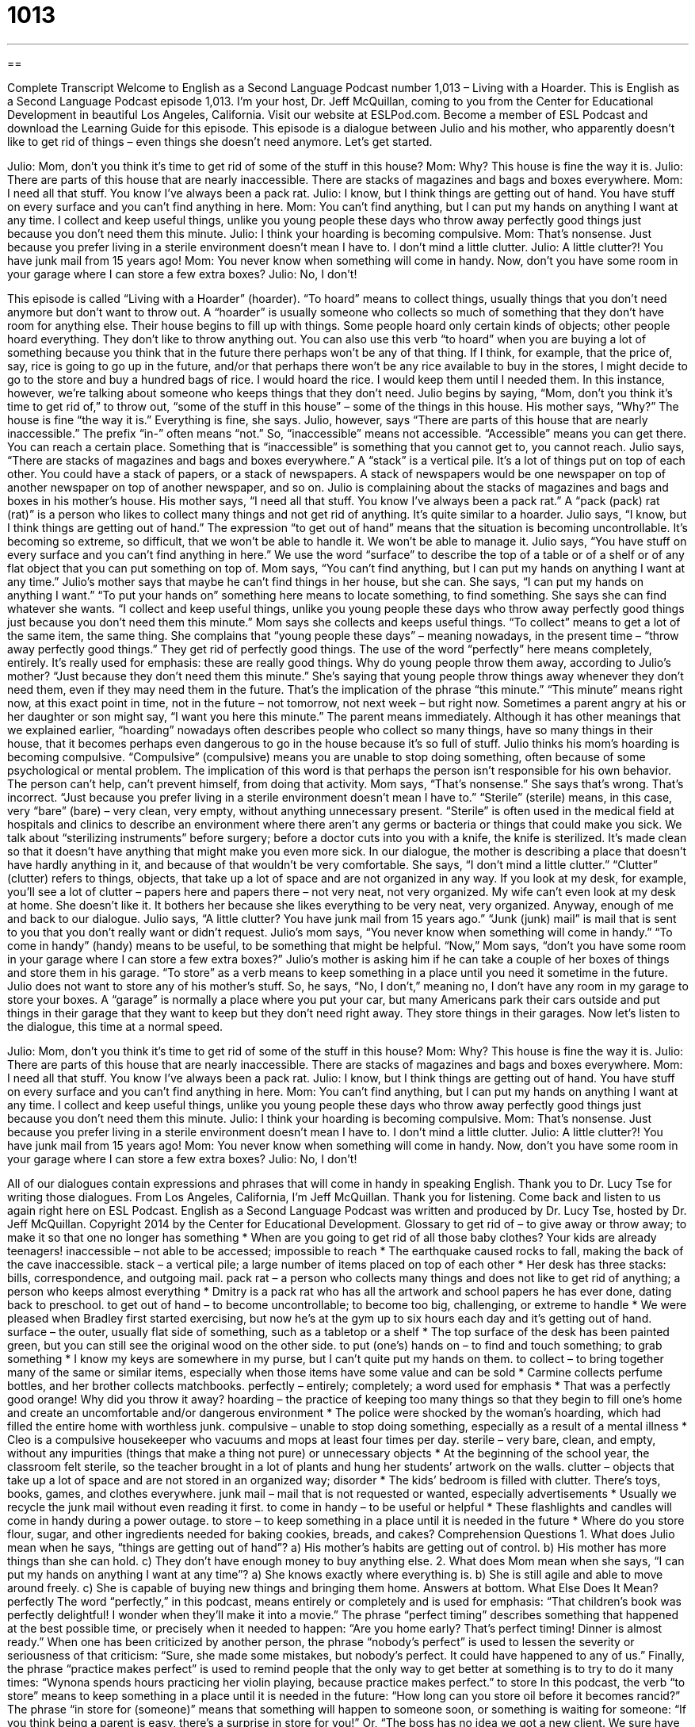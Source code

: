 = 1013
:toc: left
:toclevels: 3
:sectnums:
:stylesheet: ../../../myAdocCss.css

'''

== 

Complete Transcript
Welcome to English as a Second Language Podcast number 1,013 – Living with a Hoarder.
This is English as a Second Language Podcast episode 1,013. I’m your host, Dr. Jeff McQuillan, coming to you from the Center for Educational Development in beautiful Los Angeles, California.
Visit our website at ESLPod.com. Become a member of ESL Podcast and download the Learning Guide for this episode.
This episode is a dialogue between Julio and his mother, who apparently doesn’t like to get rid of things – even things she doesn’t need anymore. Let’s get started.
[start of dialogue]
Julio: Mom, don’t you think it’s time to get rid of some of the stuff in this house?
Mom: Why? This house is fine the way it is.
Julio: There are parts of this house that are nearly inaccessible. There are stacks of magazines and bags and boxes everywhere.
Mom: I need all that stuff. You know I’ve always been a pack rat.
Julio: I know, but I think things are getting out of hand. You have stuff on every surface and you can’t find anything in here.
Mom: You can’t find anything, but I can put my hands on anything I want at any time. I collect and keep useful things, unlike you young people these days who throw away perfectly good things just because you don’t need them this minute.
Julio: I think your hoarding is becoming compulsive.
Mom: That’s nonsense. Just because you prefer living in a sterile environment doesn’t mean I have to. I don’t mind a little clutter.
Julio: A little clutter?! You have junk mail from 15 years ago!
Mom: You never know when something will come in handy. Now, don’t you have some room in your garage where I can store a few extra boxes?
Julio: No, I don’t!
[end of dialogue]
This episode is called “Living with a Hoarder” (hoarder). “To hoard” means to collect things, usually things that you don’t need anymore but don’t want to throw out. A “hoarder” is usually someone who collects so much of something that they don’t have room for anything else. Their house begins to fill up with things. Some people hoard only certain kinds of objects; other people hoard everything. They don’t like to throw anything out.
You can also use this verb “to hoard” when you are buying a lot of something because you think that in the future there perhaps won’t be any of that thing. If I think, for example, that the price of, say, rice is going to go up in the future, and/or that perhaps there won’t be any rice available to buy in the stores, I might decide to go to the store and buy a hundred bags of rice. I would hoard the rice. I would keep them until I needed them. In this instance, however, we’re talking about someone who keeps things that they don’t need.
Julio begins by saying, “Mom, don’t you think it’s time to get rid of,” to throw out, “some of the stuff in this house” – some of the things in this house. His mother says, “Why?” The house is fine “the way it is.” Everything is fine, she says. Julio, however, says “There are parts of this house that are nearly inaccessible.” The prefix “in-” often means “not.” So, “inaccessible” means not accessible. “Accessible” means you can get there. You can reach a certain place. Something that is “inaccessible” is something that you cannot get to, you cannot reach.
Julio says, “There are stacks of magazines and bags and boxes everywhere.” A “stack” is a vertical pile. It’s a lot of things put on top of each other. You could have a stack of papers, or a stack of newspapers. A stack of newspapers would be one newspaper on top of another newspaper on top of another newspaper, and so on. Julio is complaining about the stacks of magazines and bags and boxes in his mother’s house.
His mother says, “I need all that stuff. You know I’ve always been a pack rat.” A “pack (pack) rat (rat)” is a person who likes to collect many things and not get rid of anything. It’s quite similar to a hoarder. Julio says, “I know, but I think things are getting out of hand.” The expression “to get out of hand” means that the situation is becoming uncontrollable. It’s becoming so extreme, so difficult, that we won’t be able to handle it. We won’t be able to manage it.
Julio says, “You have stuff on every surface and you can’t find anything in here.” We use the word “surface” to describe the top of a table or of a shelf or of any flat object that you can put something on top of. Mom says, “You can’t find anything, but I can put my hands on anything I want at any time.” Julio’s mother says that maybe he can’t find things in her house, but she can. She says, “I can put my hands on anything I want.” “To put your hands on” something here means to locate something, to find something. She says she can find whatever she wants.
“I collect and keep useful things, unlike you young people these days who throw away perfectly good things just because you don’t need them this minute.” Mom says she collects and keeps useful things. “To collect” means to get a lot of the same item, the same thing. She complains that “young people these days” – meaning nowadays, in the present time – “throw away perfectly good things.” They get rid of perfectly good things. The use of the word “perfectly” here means completely, entirely. It’s really used for emphasis: these are really good things.
Why do young people throw them away, according to Julio’s mother? “Just because they don’t need them this minute.” She’s saying that young people throw things away whenever they don’t need them, even if they may need them in the future. That’s the implication of the phrase “this minute.” “This minute” means right now, at this exact point in time, not in the future – not tomorrow, not next week – but right now. Sometimes a parent angry at his or her daughter or son might say, “I want you here this minute.” The parent means immediately.
Although it has other meanings that we explained earlier, “hoarding” nowadays often describes people who collect so many things, have so many things in their house, that it becomes perhaps even dangerous to go in the house because it’s so full of stuff. Julio thinks his mom’s hoarding is becoming compulsive. “Compulsive” (compulsive) means you are unable to stop doing something, often because of some psychological or mental problem. The implication of this word is that perhaps the person isn’t responsible for his own behavior. The person can’t help, can’t prevent himself, from doing that activity.
Mom says, “That’s nonsense.” She says that’s wrong. That’s incorrect. “Just because you prefer living in a sterile environment doesn’t mean I have to.” “Sterile” (sterile) means, in this case, very “bare” (bare) – very clean, very empty, without anything unnecessary present. “Sterile” is often used in the medical field at hospitals and clinics to describe an environment where there aren’t any germs or bacteria or things that could make you sick. We talk about “sterilizing instruments” before surgery; before a doctor cuts into you with a knife, the knife is sterilized. It’s made clean so that it doesn’t have anything that might make you even more sick.
In our dialogue, the mother is describing a place that doesn’t have hardly anything in it, and because of that wouldn’t be very comfortable. She says, “I don’t mind a little clutter.” “Clutter” (clutter) refers to things, objects, that take up a lot of space and are not organized in any way. If you look at my desk, for example, you’ll see a lot of clutter – papers here and papers there – not very neat, not very organized. My wife can’t even look at my desk at home. She doesn’t like it. It bothers her because she likes everything to be very neat, very organized. Anyway, enough of me and back to our dialogue.
Julio says, “A little clutter? You have junk mail from 15 years ago.” “Junk (junk) mail” is mail that is sent to you that you don’t really want or didn’t request. Julio’s mom says, “You never know when something will come in handy.” “To come in handy” (handy) means to be useful, to be something that might be helpful. “Now,” Mom says, “don’t you have some room in your garage where I can store a few extra boxes?” Julio’s mother is asking him if he can take a couple of her boxes of things and store them in his garage. “To store” as a verb means to keep something in a place until you need it sometime in the future.
Julio does not want to store any of his mother’s stuff. So, he says, “No, I don’t,” meaning no, I don’t have any room in my garage to store your boxes. A “garage” is normally a place where you put your car, but many Americans park their cars outside and put things in their garage that they want to keep but they don’t need right away. They store things in their garages.
Now let’s listen to the dialogue, this time at a normal speed.
[start of dialogue]
Julio: Mom, don’t you think it’s time to get rid of some of the stuff in this house?
Mom: Why? This house is fine the way it is.
Julio: There are parts of this house that are nearly inaccessible. There are stacks of magazines and bags and boxes everywhere.
Mom: I need all that stuff. You know I’ve always been a pack rat.
Julio: I know, but I think things are getting out of hand. You have stuff on every surface and you can’t find anything in here.
Mom: You can’t find anything, but I can put my hands on anything I want at any time. I collect and keep useful things, unlike you young people these days who throw away perfectly good things just because you don’t need them this minute.
Julio: I think your hoarding is becoming compulsive.
Mom: That’s nonsense. Just because you prefer living in a sterile environment doesn’t mean I have to. I don’t mind a little clutter.
Julio: A little clutter?! You have junk mail from 15 years ago!
Mom: You never know when something will come in handy. Now, don’t you have some room in your garage where I can store a few extra boxes?
Julio: No, I don’t!
[end of dialogue]
All of our dialogues contain expressions and phrases that will come in handy in speaking English. Thank you to Dr. Lucy Tse for writing those dialogues.
From Los Angeles, California, I’m Jeff McQuillan. Thank you for listening. Come back and listen to us again right here on ESL Podcast.
English as a Second Language Podcast was written and produced by Dr. Lucy Tse, hosted by Dr. Jeff McQuillan. Copyright 2014 by the Center for Educational Development.
Glossary
to get rid of – to give away or throw away; to make it so that one no longer has something
* When are you going to get rid of all those baby clothes? Your kids are already teenagers!
inaccessible – not able to be accessed; impossible to reach
* The earthquake caused rocks to fall, making the back of the cave inaccessible.
stack – a vertical pile; a large number of items placed on top of each other
* Her desk has three stacks: bills, correspondence, and outgoing mail.
pack rat – a person who collects many things and does not like to get rid of anything; a person who keeps almost everything
* Dmitry is a pack rat who has all the artwork and school papers he has ever done, dating back to preschool.
to get out of hand – to become uncontrollable; to become too big, challenging, or extreme to handle
* We were pleased when Bradley first started exercising, but now he’s at the gym up to six hours each day and it’s getting out of hand.
surface – the outer, usually flat side of something, such as a tabletop or a shelf
* The top surface of the desk has been painted green, but you can still see the original wood on the other side.
to put (one’s) hands on – to find and touch something; to grab something
* I know my keys are somewhere in my purse, but I can’t quite put my hands on them.
to collect – to bring together many of the same or similar items, especially when those items have some value and can be sold
* Carmine collects perfume bottles, and her brother collects matchbooks.
perfectly – entirely; completely; a word used for emphasis
* That was a perfectly good orange! Why did you throw it away?
hoarding – the practice of keeping too many things so that they begin to fill one’s home and create an uncomfortable and/or dangerous environment
* The police were shocked by the woman’s hoarding, which had filled the entire home with worthless junk.
compulsive – unable to stop doing something, especially as a result of a mental illness
* Cleo is a compulsive housekeeper who vacuums and mops at least four times per day.
sterile – very bare, clean, and empty, without any impurities (things that make a thing not pure) or unnecessary objects
* At the beginning of the school year, the classroom felt sterile, so the teacher brought in a lot of plants and hung her students’ artwork on the walls.
clutter – objects that take up a lot of space and are not stored in an organized way; disorder
* The kids’ bedroom is filled with clutter. There’s toys, books, games, and clothes everywhere.
junk mail – mail that is not requested or wanted, especially advertisements
* Usually we recycle the junk mail without even reading it first.
to come in handy – to be useful or helpful
* These flashlights and candles will come in handy during a power outage.
to store – to keep something in a place until it is needed in the future
* Where do you store flour, sugar, and other ingredients needed for baking cookies, breads, and cakes?
Comprehension Questions
1. What does Julio mean when he says, “things are getting out of hand”?
a) His mother’s habits are getting out of control.
b) His mother has more things than she can hold.
c) They don’t have enough money to buy anything else.
2. What does Mom mean when she says, “I can put my hands on anything I want at any time”?
a) She knows exactly where everything is.
b) She is still agile and able to move around freely.
c) She is capable of buying new things and bringing them home.
Answers at bottom.
What Else Does It Mean?
perfectly
The word “perfectly,” in this podcast, means entirely or completely and is used for emphasis: “That children’s book was perfectly delightful! I wonder when they’ll make it into a movie.” The phrase “perfect timing” describes something that happened at the best possible time, or precisely when it needed to happen: “Are you home early? That’s perfect timing! Dinner is almost ready.” When one has been criticized by another person, the phrase “nobody’s perfect” is used to lessen the severity or seriousness of that criticism: “Sure, she made some mistakes, but nobody’s perfect. It could have happened to any of us.” Finally, the phrase “practice makes perfect” is used to remind people that the only way to get better at something is to try to do it many times: “Wynona spends hours practicing her violin playing, because practice makes perfect.”
to store
In this podcast, the verb “to store” means to keep something in a place until it is needed in the future: “How long can you store oil before it becomes rancid?” The phrase “in store for (someone)” means that something will happen to someone soon, or something is waiting for someone: “If you think being a parent is easy, there’s a surprise in store for you!” Or, “The boss has no idea we got a new client. We sure have some good news is store for her!” Finally, the formal phrase “to set great store by (something)” means to consider something to be very important or to have great expectations for something: “Marcus sets great store by his athletic abilities to help him succeed in life.”
Culture Note
The Collyer Brothers
In 1947, the Collyer brothers “became a household name” (became well-known and a normal topic of conversation) when they were found dead inside their home in New York City. The brothers were “obsessive” (cannot stop oneself from doing something) collectors and hoarders who had filled their home with more than 140 tons of books, furniture, instruments, and other items. They had created “tunnels” (passageways through things) that they could “crawl” (move on one’s hands and knees) through, as well as “booby traps” (a small device that surprises or harms someone who unknowingly touches it) to catch “intruders” (people who enter a building or property without permission).
In 1947, a neighbor called to complain about the smell of “decomposition” (the process through which a body breaks down after death) coming from the home. Police officers had trouble getting into the home, because there were so many things inside it. They began pulling items out of the home and, after five hours, found the body of one of the brothers, Homer Collyer. Eighteen days later, as they continued to pull items out of the home, they found the body of Langley Collyer. “Apparently” (seemingly), Langley had died when he “tripped” (activated) one of the booby traps and was “buried” (with one’s body covered by something) under the “debris” (garbage). His older brother, Homer, who was “paralyzed” (unable to move his body), apparently died of “starvation” (a lack of food to eat).
Most of the items in the home were “deemed” (determined to be) “worthless” (not able to be sold for money). The structure of the home was unsafe, so it was destroyed. Today, a “pocket park” (a very small park between buildings in large cities) stands at the “site” (location) of the “former” (no longer in existence) home.
Comprehension Answers
1 - a
2 - a
